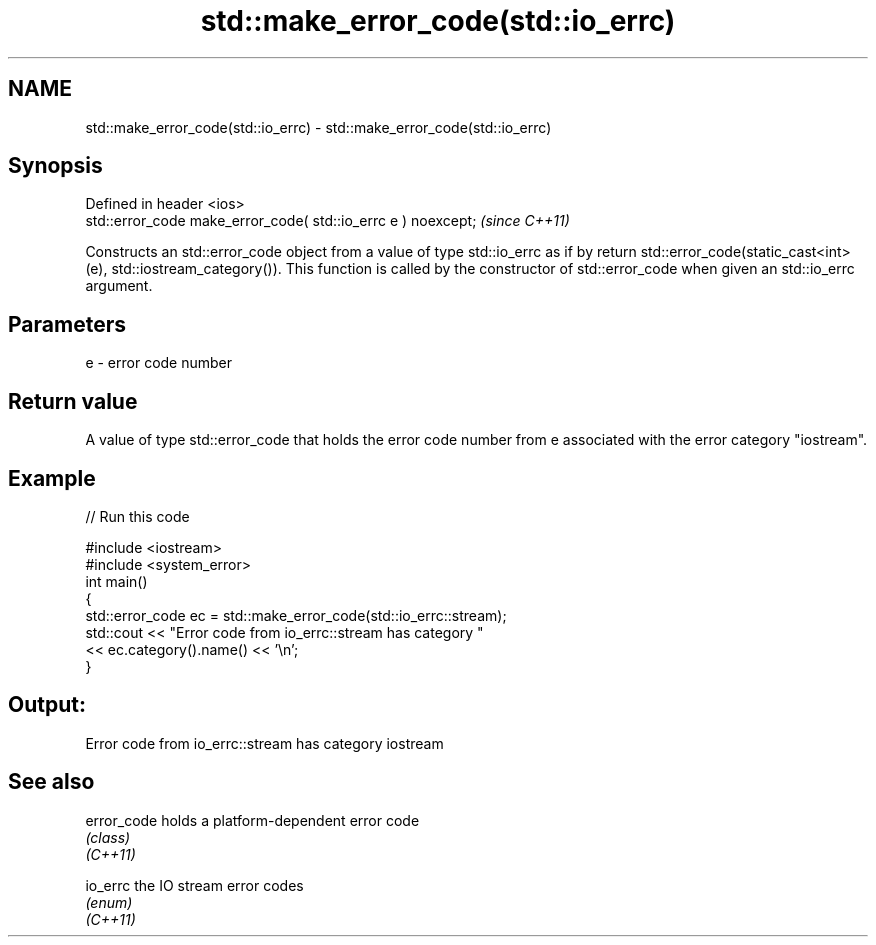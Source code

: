.TH std::make_error_code(std::io_errc) 3 "2020.03.24" "http://cppreference.com" "C++ Standard Libary"
.SH NAME
std::make_error_code(std::io_errc) \- std::make_error_code(std::io_errc)

.SH Synopsis

  Defined in header <ios>
  std::error_code make_error_code( std::io_errc e ) noexcept;  \fI(since C++11)\fP

  Constructs an std::error_code object from a value of type std::io_errc as if by return std::error_code(static_cast<int>(e), std::iostream_category()). This function is called by the constructor of std::error_code when given an std::io_errc argument.

.SH Parameters


  e - error code number


.SH Return value

  A value of type std::error_code that holds the error code number from e associated with the error category "iostream".

.SH Example

  
// Run this code

    #include <iostream>
    #include <system_error>
    int main()
    {
        std::error_code ec = std::make_error_code(std::io_errc::stream);
        std::cout << "Error code from io_errc::stream has category "
                  << ec.category().name() << '\\n';
    }

.SH Output:

    Error code from io_errc::stream has category iostream


.SH See also



  error_code holds a platform-dependent error code
             \fI(class)\fP
  \fI(C++11)\fP

  io_errc    the IO stream error codes
             \fI(enum)\fP
  \fI(C++11)\fP




